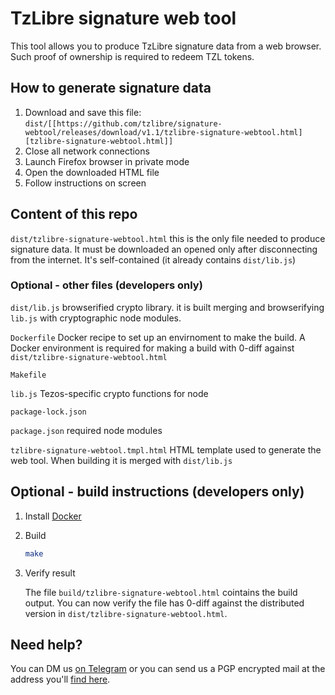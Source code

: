 * TzLibre signature web tool

This tool allows you to produce TzLibre signature data from a web browser. Such proof of ownership is required to redeem TZL tokens.


** How to generate signature data

1. Download and save this file: ~dist/[[https://github.com/tzlibre/signature-webtool/releases/download/v1.1/tzlibre-signature-webtool.html][tzlibre-signature-webtool.html]]~
2. Close all network connections
3. Launch Firefox browser in private mode
4. Open the downloaded HTML file 
5. Follow instructions on screen


** Content of this repo

~dist/tzlibre-signature-webtool.html~ this is the only file needed to produce signature data. It must be downloaded an opened only after disconnecting from the internet. It's self-contained (it already contains ~dist/lib.js~)


*** Optional - other files (developers only)

~dist/lib.js~ browserified crypto library. it is built merging and browserifying ~lib.js~ with cryptographic node modules.

~Dockerfile~ Docker recipe to set up an envirnoment to make the build. A Docker environment is required for making a build with 0-diff against ~dist/tzlibre-signature-webtool.html~

~Makefile~ 

~lib.js~ Tezos-specific crypto functions for node

~package-lock.json~ 

~package.json~ required node modules

~tzlibre-signature-webtool.tmpl.html~ HTML template used to generate the web tool. When building it is merged with ~dist/lib.js~


** Optional - build instructions (developers only)

1. Install [[https://www.docker.com/community-edition#/download][Docker]]

2. Build
 #+BEGIN_SRC sh
 make
 #+END_SRC

3. Verify result

 The file ~build/tzlibre-signature-webtool.html~ cointains the build output. You can now verify the file has 0-diff against the distributed version in ~dist/tzlibre-signature-webtool.html~.

** Need help?

   You can DM us [[https://t.me/tz_libre][on Telegram]] or you can send us a PGP encrypted mail at the address you'll [[https://tzlibre.github.io/project.html#about][find here]].
